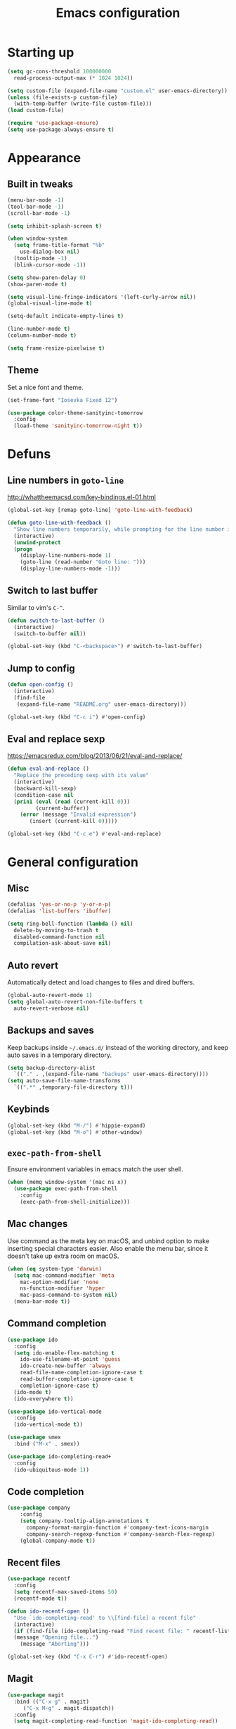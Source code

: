 #+TITLE: Emacs configuration

* Starting up

#+begin_src emacs-lisp
  (setq gc-cons-threshold 100000000
	read-process-output-max (* 1024 1024))

  (setq custom-file (expand-file-name "custom.el" user-emacs-directory))
  (unless (file-exists-p custom-file)
    (with-temp-buffer (write-file custom-file)))
  (load custom-file)

  (require 'use-package-ensure)
  (setq use-package-always-ensure t)
#+end_src

* Appearance
** Built in tweaks

#+begin_src emacs-lisp
  (menu-bar-mode -1)
  (tool-bar-mode -1)
  (scroll-bar-mode -1)

  (setq inhibit-splash-screen t)

  (when window-system
    (setq frame-title-format "%b"
	  use-dialog-box nil)
    (tooltip-mode -1)
    (blink-cursor-mode -1))

  (setq show-paren-delay 0)
  (show-paren-mode t)

  (setq visual-line-fringe-indicators '(left-curly-arrow nil))
  (global-visual-line-mode t)

  (setq-default indicate-empty-lines t)

  (line-number-mode t)
  (column-number-mode t)

  (setq frame-resize-pixelwise t)
#+end_src

** Theme

Set a nice font and theme.

#+begin_src emacs-lisp
  (set-frame-font "Iosevka Fixed 12")

  (use-package color-theme-sanityinc-tomorrow
    :config
    (load-theme 'sanityinc-tomorrow-night t))
#+end_src

* Defuns
** Line numbers in =goto-line=

http://whattheemacsd.com/key-bindings.el-01.html

#+begin_src emacs-lisp
  (global-set-key [remap goto-line] 'goto-line-with-feedback)

  (defun goto-line-with-feedback ()
    "Show line numbers temporarily, while prompting for the line number input"
    (interactive)
    (unwind-protect
	(progn
	  (display-line-numbers-mode 1)
	  (goto-line (read-number "Goto line: ")))
      (display-line-numbers-mode -1)))
#+end_src

** Switch to last buffer

Similar to vim's =C-^=.

#+begin_src emacs-lisp
  (defun switch-to-last-buffer ()
    (interactive)
    (switch-to-buffer nil))

  (global-set-key (kbd "C-<backspace>") #'switch-to-last-buffer)
#+end_src

** Jump to config

#+begin_src emacs-lisp
  (defun open-config ()
    (interactive)
    (find-file
     (expand-file-name "README.org" user-emacs-directory)))

  (global-set-key (kbd "C-c i") #'open-config)
#+end_src

** Eval and replace sexp

https://emacsredux.com/blog/2013/06/21/eval-and-replace/

#+begin_src emacs-lisp
  (defun eval-and-replace ()
    "Replace the preceding sexp with its value"
    (interactive)
    (backward-kill-sexp)
    (condition-case nil
	(prin1 (eval (read (current-kill 0)))
	       (current-buffer))
      (error (message "Invalid expression")
	     (insert (current-kill 0)))))

  (global-set-key (kbd "C-c e") #'eval-and-replace)
#+end_src

* General configuration
** Misc

#+begin_src emacs-lisp
  (defalias 'yes-or-no-p 'y-or-n-p)
  (defalias 'list-buffers 'ibuffer)

  (setq ring-bell-function (lambda () nil)
	delete-by-moving-to-trash t
	disabled-command-function nil
	compilation-ask-about-save nil)
#+end_src

** Auto revert

Automatically detect and load changes to files and dired buffers.

#+begin_src emacs-lisp
  (global-auto-revert-mode 1)
  (setq global-auto-revert-non-file-buffers t
	auto-revert-verbose nil)
#+end_src

** Backups and saves

Keep backups inside =~/.emacs.d/= instead of the working directory, and keep auto saves in a temporary directory.

#+begin_src emacs-lisp
  (setq backup-directory-alist
	`(("." . ,(expand-file-name "backups" user-emacs-directory))))
  (setq auto-save-file-name-transforms
	`((".*" ,temporary-file-directory t)))
#+end_src

** Keybinds

#+begin_src emacs-lisp
  (global-set-key (kbd "M-/") #'hippie-expand)
  (global-set-key (kbd "M-o") #'other-window)
#+end_src

** =exec-path-from-shell=

Ensure environment variables in emacs match the user shell.

#+begin_src emacs-lisp
  (when (memq window-system '(mac ns x))
    (use-package exec-path-from-shell
      :config
      (exec-path-from-shell-initialize)))
#+end_src

** Mac changes

Use command as the meta key on macOS, and unbind option to make inserting special characters easier.
Also enable the menu bar, since it doesn't take up extra room on macOS.

#+begin_src emacs-lisp
  (when (eq system-type 'darwin)
    (setq mac-command-modifier 'meta
	  mac-option-modifier 'none
	  ns-function-modifier 'hyper
	  mac-pass-command-to-system nil)
    (menu-bar-mode t))
#+end_src

** Command completion

#+begin_src emacs-lisp
  (use-package ido
    :config
    (setq ido-enable-flex-matching t
	  ido-use-filename-at-point 'guess
	  ido-create-new-buffer 'always
	  read-file-name-completion-ignore-case t
	  read-buffer-completion-ignore-case t
	  completion-ignore-case t)
    (ido-mode t)
    (ido-everywhere t))

  (use-package ido-vertical-mode
    :config
    (ido-vertical-mode t))

  (use-package smex
    :bind ("M-x" . smex))

  (use-package ido-completing-read+
    :config
    (ido-ubiquitous-mode 1))
#+end_src

** Code completion

#+begin_src emacs-lisp
(use-package company
    :config
    (setq company-tooltip-align-annotations t
	  company-format-margin-function #'company-text-icons-margin
	  company-search-regexp-function #'company-search-flex-regexp)
    (global-company-mode t))
#+end_src

** Recent files

#+begin_src emacs-lisp
  (use-package recentf
    :config
    (setq recentf-max-saved-items 50)
    (recentf-mode t))

  (defun ido-recentf-open ()
    "Use `ido-completing-read' to \\[find-file] a recent file"
    (interactive)
    (if (find-file (ido-completing-read "Find recent file: " recentf-list))
	(message "Opening file...")
      (message "Aborting")))

  (global-set-key (kbd "C-x C-r") #'ido-recentf-open)
#+end_src

** Magit

#+begin_src emacs-lisp
  (use-package magit
    :bind (("C-x g" . magit)
	   ("C-x M-g" . magit-dispatch))
    :config
    (setq magit-completing-read-function 'magit-ido-completing-read))
#+end_src

** Projectile

#+begin_src emacs-lisp
  (use-package projectile
    :bind ("C-c p" . projectile-command-map)
    :init
    (projectile-mode t))
#+end_src

** Restclient

#+begin_src emacs-lisp
    (use-package restclient)

    (use-package company-restclient
      :config
      (add-to-list 'company-backends 'company-restclient))
#+end_src

* Org

#+begin_src emacs-lisp
  (use-package org
    :bind (("C-c a" . org-agenda)
	   ("C-c c" . org-capture))
    :config
    (require 'org-tempo)
    (setq calendar-week-start-day 1
	  org-agenda-start-on-weekday 1
	  org-adapt-indentation nil
	  org-agenda-files (file-expand-wildcards
			    "~/Dropbox/org/*.org"))
    (add-to-list 'org-structure-template-alist
		 '("el" . "src emacs-lisp")))
#+end_src

* Writing
** LaTeX

#+begin_src emacs-lisp
  (use-package tex
    :ensure auctex
    :hook ((TeX-mode . LaTeX-math-mode)
	 (TeX-mode . reftex-mode))
    :init
    (setq font-latex-fontify-script nil
	  font-latex-fontify-sectioning 'color
	  TeX-parse-self t
	  TeX-save-query nil
	  TeX-view-program-selection '((output-pdf "PDF Viewer"))
	  TeX-view-program-list
	  '(("PDF Viewer" "/Applications/Skim.app/Contents/SharedSupport/displayline -b -g %n %o %b"))
	  TeX-master nil
	  TeX-source-correlate-mode t
	  TeX-source-correlate-start-server t))
#+end_src

* Coding
** Python

#+begin_src emacs-lisp
    (use-package python
      :config
      (when (executable-find "ipython")
	(setq python-shell-interpreter "ipython"
	      python-shell-interpreter-args "-i --simple-prompt")))

    (use-package company-jedi
      :init
      (add-to-list 'company-backends 'company-jedi)
      (add-hook 'python-mode-hook 'jedi:setup)
      (setq jedi:complete-on-dot t))
#+end_src

** Haskell

#+begin_src emacs-lisp
    (use-package haskell-mode
      :hook (haskell-mode . interactive-haskell-mode)
      :bind (:map haskell-mode-map
		  ("C-c h" . haskell-hoogle))
      :init
      (setq haskell-hoogle-command "hoogle")
      (require 'haskell-interactive-mode)
      (require 'haskell-process))

    (use-package hindent
      :hook (haskell-mode . hindent-mode))

    (use-package elisp-slime-nav
      :hook ((emacs-lisp-mode ielm-mode) . elisp-slime-nav-mode))
#+end_src

** Lisp
  
#+begin_src emacs-lisp
    (use-package slime
      :config
      (require 'slime-autoloads)
      (slime-setup '(slime-fancy slime-company))
      (setq slime-net-coding-system 'utf-8-unix)
      (setq inferior-lisp-program "sbcl"))

    (use-package slime-company
      :after (slime company)
      :config
      (setq slime-company-completion 'fuzzy
	    slime-company-after-completion 'slime-company-just-one-space))
#+end_src
